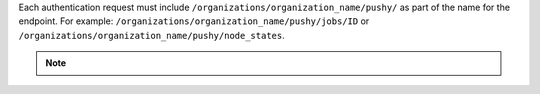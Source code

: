 .. The contents of this file may be included in multiple topics (using the includes directive).
.. The contents of this file should be modified in a way that preserves its ability to appear in multiple topics.


Each authentication request must include ``/organizations/organization_name/pushy/`` as part of the name for the endpoint.
For example: ``/organizations/organization_name/pushy/jobs/ID`` or ``/organizations/organization_name/pushy/node_states``.

.. note:: .. include:: ../../includes_api_push_jobs/includes_api_push_jobs_knife_exec.rst
